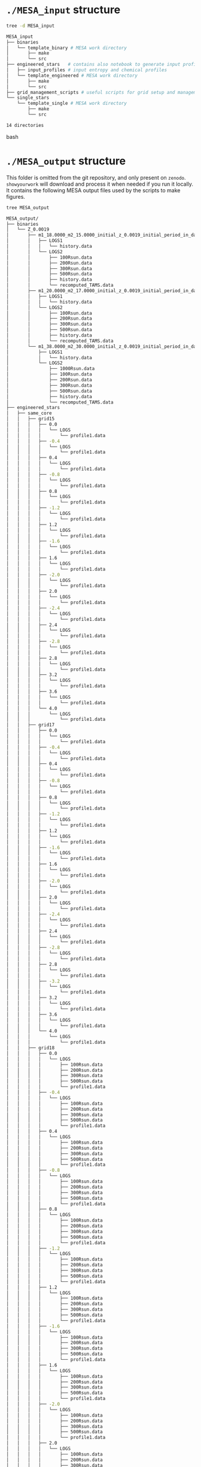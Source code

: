 
* =./MESA_input= structure

#+begin_src bash
tree -d MESA_input

MESA_input
├── binaries
│   └── template_binary # MESA work directory
│       ├── make
│       └── src
├── engineered_stars   # contains also notebook to generate input profiles
│   ├── input_profiles # input entropy and chemical profiles
│   └── template_engineered # MESA work directory
│       ├── make
│       └── src
├── grid_management_scripts # useful scripts for grid setup and management
└── single_stars
    └── template_single # MESA work directory
        ├── make
        └── src

14 directories

#+end_src bash

* =./MESA_output= structure

   This folder is omitted from the git repository, and only present on
   =zenodo=. =showyourwork= will download and process it when needed if
   you run it locally. It contains the following MESA output files
   used by the scripts to make figures.

#+begin_src bash
tree MESA_output

MESA_output/
├── binaries
│   └── Z_0.0019
│       ├── m1_18.0000_m2_15.0000_initial_z_0.0019_initial_period_in_days_1.0000e+02_grid_index_0_1
│       │   ├── LOGS1
│       │   │   └── history.data
│       │   └── LOGS2
│       │       ├── 100Rsun.data
│       │       ├── 200Rsun.data
│       │       ├── 300Rsun.data
│       │       ├── 500Rsun.data
│       │       ├── history.data
│       │       └── recomputed_TAMS.data
│       ├── m1_20.0000_m2_17.0000_initial_z_0.0019_initial_period_in_days_1.0000e+02_grid_index_0_1
│       │   ├── LOGS1
│       │   │   └── history.data
│       │   └── LOGS2
│       │       ├── 100Rsun.data
│       │       ├── 200Rsun.data
│       │       ├── 300Rsun.data
│       │       ├── 500Rsun.data
│       │       ├── history.data
│       │       └── recomputed_TAMS.data
│       └── m1_38.0000_m2_30.0000_initial_z_0.0019_initial_period_in_days_1.0000e+02_grid_index_0_1
│           ├── LOGS1
│           │   └── history.data
│           └── LOGS2
│               ├── 1000Rsun.data
│               ├── 100Rsun.data
│               ├── 200Rsun.data
│               ├── 300Rsun.data
│               ├── 500Rsun.data
│               ├── history.data
│               └── recomputed_TAMS.data
├── engineered_stars
│   ├── same_core
│   │   ├── grid15
│   │   │   ├── 0.0
│   │   │   │   └── LOGS
│   │   │   │       └── profile1.data
│   │   │   ├── -0.4
│   │   │   │   └── LOGS
│   │   │   │       └── profile1.data
│   │   │   ├── 0.4
│   │   │   │   └── LOGS
│   │   │   │       └── profile1.data
│   │   │   ├── -0.8
│   │   │   │   └── LOGS
│   │   │   │       └── profile1.data
│   │   │   ├── 0.8
│   │   │   │   └── LOGS
│   │   │   │       └── profile1.data
│   │   │   ├── -1.2
│   │   │   │   └── LOGS
│   │   │   │       └── profile1.data
│   │   │   ├── 1.2
│   │   │   │   └── LOGS
│   │   │   │       └── profile1.data
│   │   │   ├── -1.6
│   │   │   │   └── LOGS
│   │   │   │       └── profile1.data
│   │   │   ├── 1.6
│   │   │   │   └── LOGS
│   │   │   │       └── profile1.data
│   │   │   ├── -2.0
│   │   │   │   └── LOGS
│   │   │   │       └── profile1.data
│   │   │   ├── 2.0
│   │   │   │   └── LOGS
│   │   │   │       └── profile1.data
│   │   │   ├── -2.4
│   │   │   │   └── LOGS
│   │   │   │       └── profile1.data
│   │   │   ├── 2.4
│   │   │   │   └── LOGS
│   │   │   │       └── profile1.data
│   │   │   ├── -2.8
│   │   │   │   └── LOGS
│   │   │   │       └── profile1.data
│   │   │   ├── 2.8
│   │   │   │   └── LOGS
│   │   │   │       └── profile1.data
│   │   │   ├── 3.2
│   │   │   │   └── LOGS
│   │   │   │       └── profile1.data
│   │   │   ├── 3.6
│   │   │   │   └── LOGS
│   │   │   │       └── profile1.data
│   │   │   └── 4.0
│   │   │       └── LOGS
│   │   │           └── profile1.data
│   │   ├── grid17
│   │   │   ├── 0.0
│   │   │   │   └── LOGS
│   │   │   │       └── profile1.data
│   │   │   ├── -0.4
│   │   │   │   └── LOGS
│   │   │   │       └── profile1.data
│   │   │   ├── 0.4
│   │   │   │   └── LOGS
│   │   │   │       └── profile1.data
│   │   │   ├── -0.8
│   │   │   │   └── LOGS
│   │   │   │       └── profile1.data
│   │   │   ├── 0.8
│   │   │   │   └── LOGS
│   │   │   │       └── profile1.data
│   │   │   ├── -1.2
│   │   │   │   └── LOGS
│   │   │   │       └── profile1.data
│   │   │   ├── 1.2
│   │   │   │   └── LOGS
│   │   │   │       └── profile1.data
│   │   │   ├── -1.6
│   │   │   │   └── LOGS
│   │   │   │       └── profile1.data
│   │   │   ├── 1.6
│   │   │   │   └── LOGS
│   │   │   │       └── profile1.data
│   │   │   ├── -2.0
│   │   │   │   └── LOGS
│   │   │   │       └── profile1.data
│   │   │   ├── 2.0
│   │   │   │   └── LOGS
│   │   │   │       └── profile1.data
│   │   │   ├── -2.4
│   │   │   │   └── LOGS
│   │   │   │       └── profile1.data
│   │   │   ├── 2.4
│   │   │   │   └── LOGS
│   │   │   │       └── profile1.data
│   │   │   ├── -2.8
│   │   │   │   └── LOGS
│   │   │   │       └── profile1.data
│   │   │   ├── 2.8
│   │   │   │   └── LOGS
│   │   │   │       └── profile1.data
│   │   │   ├── -3.2
│   │   │   │   └── LOGS
│   │   │   │       └── profile1.data
│   │   │   ├── 3.2
│   │   │   │   └── LOGS
│   │   │   │       └── profile1.data
│   │   │   ├── 3.6
│   │   │   │   └── LOGS
│   │   │   │       └── profile1.data
│   │   │   └── 4.0
│   │   │       └── LOGS
│   │   │           └── profile1.data
│   │   ├── grid18
│   │   │   ├── 0.0
│   │   │   │   └── LOGS
│   │   │   │       ├── 100Rsun.data
│   │   │   │       ├── 200Rsun.data
│   │   │   │       ├── 300Rsun.data
│   │   │   │       ├── 500Rsun.data
│   │   │   │       └── profile1.data
│   │   │   ├── -0.4
│   │   │   │   └── LOGS
│   │   │   │       ├── 100Rsun.data
│   │   │   │       ├── 200Rsun.data
│   │   │   │       ├── 300Rsun.data
│   │   │   │       ├── 500Rsun.data
│   │   │   │       └── profile1.data
│   │   │   ├── 0.4
│   │   │   │   └── LOGS
│   │   │   │       ├── 100Rsun.data
│   │   │   │       ├── 200Rsun.data
│   │   │   │       ├── 300Rsun.data
│   │   │   │       ├── 500Rsun.data
│   │   │   │       └── profile1.data
│   │   │   ├── -0.8
│   │   │   │   └── LOGS
│   │   │   │       ├── 100Rsun.data
│   │   │   │       ├── 200Rsun.data
│   │   │   │       ├── 300Rsun.data
│   │   │   │       ├── 500Rsun.data
│   │   │   │       └── profile1.data
│   │   │   ├── 0.8
│   │   │   │   └── LOGS
│   │   │   │       ├── 100Rsun.data
│   │   │   │       ├── 200Rsun.data
│   │   │   │       ├── 300Rsun.data
│   │   │   │       ├── 500Rsun.data
│   │   │   │       └── profile1.data
│   │   │   ├── -1.2
│   │   │   │   └── LOGS
│   │   │   │       ├── 100Rsun.data
│   │   │   │       ├── 200Rsun.data
│   │   │   │       ├── 300Rsun.data
│   │   │   │       ├── 500Rsun.data
│   │   │   │       └── profile1.data
│   │   │   ├── 1.2
│   │   │   │   └── LOGS
│   │   │   │       ├── 100Rsun.data
│   │   │   │       ├── 200Rsun.data
│   │   │   │       ├── 300Rsun.data
│   │   │   │       ├── 500Rsun.data
│   │   │   │       └── profile1.data
│   │   │   ├── -1.6
│   │   │   │   └── LOGS
│   │   │   │       ├── 100Rsun.data
│   │   │   │       ├── 200Rsun.data
│   │   │   │       ├── 300Rsun.data
│   │   │   │       ├── 500Rsun.data
│   │   │   │       └── profile1.data
│   │   │   ├── 1.6
│   │   │   │   └── LOGS
│   │   │   │       ├── 100Rsun.data
│   │   │   │       ├── 200Rsun.data
│   │   │   │       ├── 300Rsun.data
│   │   │   │       ├── 500Rsun.data
│   │   │   │       └── profile1.data
│   │   │   ├── -2.0
│   │   │   │   └── LOGS
│   │   │   │       ├── 100Rsun.data
│   │   │   │       ├── 200Rsun.data
│   │   │   │       ├── 300Rsun.data
│   │   │   │       ├── 500Rsun.data
│   │   │   │       └── profile1.data
│   │   │   ├── 2.0
│   │   │   │   └── LOGS
│   │   │   │       ├── 100Rsun.data
│   │   │   │       ├── 200Rsun.data
│   │   │   │       ├── 300Rsun.data
│   │   │   │       ├── 500Rsun.data
│   │   │   │       └── profile1.data
│   │   │   ├── -2.4
│   │   │   │   └── LOGS
│   │   │   │       ├── 100Rsun.data
│   │   │   │       ├── 200Rsun.data
│   │   │   │       ├── 300Rsun.data
│   │   │   │       ├── 500Rsun.data
│   │   │   │       └── profile1.data
│   │   │   ├── 2.4
│   │   │   │   └── LOGS
│   │   │   │       ├── 100Rsun.data
│   │   │   │       ├── 200Rsun.data
│   │   │   │       ├── 300Rsun.data
│   │   │   │       ├── 500Rsun.data
│   │   │   │       └── profile1.data
│   │   │   ├── -2.8
│   │   │   │   └── LOGS
│   │   │   │       ├── 100Rsun.data
│   │   │   │       ├── 200Rsun.data
│   │   │   │       ├── 300Rsun.data
│   │   │   │       ├── 500Rsun.data
│   │   │   │       └── profile1.data
│   │   │   ├── 2.8
│   │   │   │   └── LOGS
│   │   │   │       ├── 100Rsun.data
│   │   │   │       ├── 200Rsun.data
│   │   │   │       ├── 300Rsun.data
│   │   │   │       ├── 500Rsun.data
│   │   │   │       └── profile1.data
│   │   │   ├── -3.2
│   │   │   │   └── LOGS
│   │   │   │       ├── 100Rsun.data
│   │   │   │       ├── 200Rsun.data
│   │   │   │       ├── 300Rsun.data
│   │   │   │       ├── 500Rsun.data
│   │   │   │       └── profile1.data
│   │   │   ├── 3.2
│   │   │   │   └── LOGS
│   │   │   │       ├── 100Rsun.data
│   │   │   │       ├── 200Rsun.data
│   │   │   │       ├── 300Rsun.data
│   │   │   │       ├── 500Rsun.data
│   │   │   │       └── profile1.data
│   │   │   ├── -3.6
│   │   │   │   └── LOGS
│   │   │   │       ├── 100Rsun.data
│   │   │   │       ├── 200Rsun.data
│   │   │   │       ├── 300Rsun.data
│   │   │   │       ├── 500Rsun.data
│   │   │   │       └── profile1.data
│   │   │   ├── 3.6
│   │   │   │   └── LOGS
│   │   │   │       ├── 100Rsun.data
│   │   │   │       ├── 200Rsun.data
│   │   │   │       ├── 300Rsun.data
│   │   │   │       ├── 500Rsun.data
│   │   │   │       └── profile1.data
│   │   │   └── 4.0
│   │   │       └── LOGS
│   │   │           ├── 100Rsun.data
│   │   │           ├── 200Rsun.data
│   │   │           ├── 300Rsun.data
│   │   │           ├── 500Rsun.data
│   │   │           └── profile1.data
│   │   ├── grid20
│   │   │   ├── 0.0
│   │   │   │   └── LOGS
│   │   │   │       ├── 100Rsun.data
│   │   │   │       ├── 200Rsun.data
│   │   │   │       ├── 300Rsun.data
│   │   │   │       ├── 500Rsun.data
│   │   │   │       └── profile1.data
│   │   │   ├── -0.4
│   │   │   │   └── LOGS
│   │   │   │       ├── 100Rsun.data
│   │   │   │       ├── 200Rsun.data
│   │   │   │       ├── 300Rsun.data
│   │   │   │       ├── 500Rsun.data
│   │   │   │       └── profile1.data
│   │   │   ├── 0.4
│   │   │   │   └── LOGS
│   │   │   │       ├── 100Rsun.data
│   │   │   │       ├── 200Rsun.data
│   │   │   │       ├── 300Rsun.data
│   │   │   │       ├── 500Rsun.data
│   │   │   │       └── profile1.data
│   │   │   ├── -0.8
│   │   │   │   └── LOGS
│   │   │   │       ├── 100Rsun.data
│   │   │   │       ├── 200Rsun.data
│   │   │   │       ├── 300Rsun.data
│   │   │   │       ├── 500Rsun.data
│   │   │   │       └── profile1.data
│   │   │   ├── 0.8
│   │   │   │   └── LOGS
│   │   │   │       ├── 100Rsun.data
│   │   │   │       ├── 200Rsun.data
│   │   │   │       ├── 300Rsun.data
│   │   │   │       ├── 500Rsun.data
│   │   │   │       └── profile1.data
│   │   │   ├── -1.2
│   │   │   │   └── LOGS
│   │   │   │       ├── 100Rsun.data
│   │   │   │       ├── 200Rsun.data
│   │   │   │       ├── 300Rsun.data
│   │   │   │       ├── 500Rsun.data
│   │   │   │       └── profile1.data
│   │   │   ├── 1.2
│   │   │   │   └── LOGS
│   │   │   │       ├── 100Rsun.data
│   │   │   │       ├── 200Rsun.data
│   │   │   │       ├── 300Rsun.data
│   │   │   │       ├── 500Rsun.data
│   │   │   │       └── profile1.data
│   │   │   ├── -1.6
│   │   │   │   └── LOGS
│   │   │   │       ├── 100Rsun.data
│   │   │   │       ├── 200Rsun.data
│   │   │   │       ├── 300Rsun.data
│   │   │   │       ├── 500Rsun.data
│   │   │   │       └── profile1.data
│   │   │   ├── 1.6
│   │   │   │   └── LOGS
│   │   │   │       ├── 100Rsun.data
│   │   │   │       ├── 200Rsun.data
│   │   │   │       ├── 300Rsun.data
│   │   │   │       ├── 500Rsun.data
│   │   │   │       └── profile1.data
│   │   │   ├── -2.0
│   │   │   │   └── LOGS
│   │   │   │       ├── 100Rsun.data
│   │   │   │       ├── 200Rsun.data
│   │   │   │       ├── 300Rsun.data
│   │   │   │       ├── 500Rsun.data
│   │   │   │       └── profile1.data
│   │   │   ├── 2.0
│   │   │   │   └── LOGS
│   │   │   │       ├── 100Rsun.data
│   │   │   │       ├── 200Rsun.data
│   │   │   │       ├── 300Rsun.data
│   │   │   │       ├── 500Rsun.data
│   │   │   │       └── profile1.data
│   │   │   ├── -2.4
│   │   │   │   └── LOGS
│   │   │   │       ├── 100Rsun.data
│   │   │   │       ├── 200Rsun.data
│   │   │   │       ├── 300Rsun.data
│   │   │   │       ├── 500Rsun.data
│   │   │   │       └── profile1.data
│   │   │   ├── 2.4
│   │   │   │   └── LOGS
│   │   │   │       ├── 100Rsun.data
│   │   │   │       ├── 200Rsun.data
│   │   │   │       ├── 300Rsun.data
│   │   │   │       ├── 500Rsun.data
│   │   │   │       └── profile1.data
│   │   │   ├── -2.8
│   │   │   │   └── LOGS
│   │   │   │       ├── 100Rsun.data
│   │   │   │       ├── 200Rsun.data
│   │   │   │       ├── 300Rsun.data
│   │   │   │       ├── 500Rsun.data
│   │   │   │       └── profile1.data
│   │   │   ├── 2.8
│   │   │   │   └── LOGS
│   │   │   │       ├── 100Rsun.data
│   │   │   │       ├── 200Rsun.data
│   │   │   │       ├── 300Rsun.data
│   │   │   │       ├── 500Rsun.data
│   │   │   │       └── profile1.data
│   │   │   ├── -3.2
│   │   │   │   └── LOGS
│   │   │   │       ├── 100Rsun.data
│   │   │   │       ├── 200Rsun.data
│   │   │   │       ├── 300Rsun.data
│   │   │   │       ├── 500Rsun.data
│   │   │   │       └── profile1.data
│   │   │   ├── 3.2
│   │   │   │   └── LOGS
│   │   │   │       ├── 100Rsun.data
│   │   │   │       ├── 200Rsun.data
│   │   │   │       ├── 300Rsun.data
│   │   │   │       ├── 500Rsun.data
│   │   │   │       └── profile1.data
│   │   │   ├── -3.6
│   │   │   │   └── LOGS
│   │   │   │       ├── 100Rsun.data
│   │   │   │       ├── 200Rsun.data
│   │   │   │       ├── 300Rsun.data
│   │   │   │       ├── 500Rsun.data
│   │   │   │       └── profile1.data
│   │   │   ├── 3.6
│   │   │   │   └── LOGS
│   │   │   │       ├── 100Rsun.data
│   │   │   │       ├── 200Rsun.data
│   │   │   │       ├── 300Rsun.data
│   │   │   │       ├── 500Rsun.data
│   │   │   │       └── profile1.data
│   │   │   ├── -4.0
│   │   │   │   └── LOGS
│   │   │   │       ├── 100Rsun.data
│   │   │   │       ├── 200Rsun.data
│   │   │   │       ├── 300Rsun.data
│   │   │   │       ├── 500Rsun.data
│   │   │   │       └── profile1.data
│   │   │   └── 4.0
│   │   │       └── LOGS
│   │   │           ├── 100Rsun.data
│   │   │           ├── 200Rsun.data
│   │   │           ├── 300Rsun.data
│   │   │           ├── 500Rsun.data
│   │   │           └── profile1.data
│   │   ├── grid30
│   │   │   ├── 0.0
│   │   │   │   └── LOGS
│   │   │   │       ├── 500Rsun.data
│   │   │   │       └── profile1.data
│   │   │   ├── -0.4
│   │   │   │   └── LOGS
│   │   │   │       ├── 500Rsun.data
│   │   │   │       └── profile1.data
│   │   │   ├── 0.4
│   │   │   │   └── LOGS
│   │   │   │       ├── 500Rsun.data
│   │   │   │       └── profile1.data
│   │   │   ├── -0.8
│   │   │   │   └── LOGS
│   │   │   │       ├── 500Rsun.data
│   │   │   │       └── profile1.data
│   │   │   ├── 0.8
│   │   │   │   └── LOGS
│   │   │   │       ├── 500Rsun.data
│   │   │   │       └── profile1.data
│   │   │   ├── -1.2
│   │   │   │   └── LOGS
│   │   │   │       ├── 500Rsun.data
│   │   │   │       └── profile1.data
│   │   │   ├── 1.2
│   │   │   │   └── LOGS
│   │   │   │       ├── 500Rsun.data
│   │   │   │       └── profile1.data
│   │   │   ├── -1.6
│   │   │   │   └── LOGS
│   │   │   │       ├── 500Rsun.data
│   │   │   │       └── profile1.data
│   │   │   ├── 1.6
│   │   │   │   └── LOGS
│   │   │   │       ├── 500Rsun.data
│   │   │   │       └── profile1.data
│   │   │   ├── -2.0
│   │   │   │   └── LOGS
│   │   │   │       ├── 500Rsun.data
│   │   │   │       └── profile1.data
│   │   │   ├── 2.0
│   │   │   │   └── LOGS
│   │   │   │       ├── 500Rsun.data
│   │   │   │       └── profile1.data
│   │   │   ├── -2.4
│   │   │   │   └── LOGS
│   │   │   │       ├── 500Rsun.data
│   │   │   │       └── profile1.data
│   │   │   ├── 2.4
│   │   │   │   └── LOGS
│   │   │   │       ├── 500Rsun.data
│   │   │   │       └── profile1.data
│   │   │   ├── -2.8
│   │   │   │   └── LOGS
│   │   │   │       ├── 500Rsun.data
│   │   │   │       └── profile1.data
│   │   │   ├── 2.8
│   │   │   │   └── LOGS
│   │   │   │       ├── 500Rsun.data
│   │   │   │       └── profile1.data
│   │   │   ├── -3.2
│   │   │   │   └── LOGS
│   │   │   │       ├── 500Rsun.data
│   │   │   │       └── profile1.data
│   │   │   ├── 3.2
│   │   │   │   └── LOGS
│   │   │   │       ├── 500Rsun.data
│   │   │   │       └── profile1.data
│   │   │   ├── -3.6
│   │   │   │   └── LOGS
│   │   │   │       ├── 500Rsun.data
│   │   │   │       └── profile1.data
│   │   │   ├── 3.6
│   │   │   │   └── LOGS
│   │   │   │       ├── 500Rsun.data
│   │   │   │       └── profile1.data
│   │   │   ├── -4.0
│   │   │   │   └── LOGS
│   │   │   │       ├── 500Rsun.data
│   │   │   │       └── profile1.data
│   │   │   └── 4.0
│   │   │       └── LOGS
│   │   │           ├── 500Rsun.data
│   │   │           └── profile1.data
│   │   └── grid36
│   │       ├── 0.0
│   │       │   └── LOGS
│   │       │       ├── 1000Rsun.data
│   │       │       ├── 100Rsun.data
│   │       │       ├── 200Rsun.data
│   │       │       ├── 300Rsun.data
│   │       │       ├── 500Rsun.data
│   │       │       └── profile1.data
│   │       ├── -0.4
│   │       │   └── LOGS
│   │       │       ├── 1000Rsun.data
│   │       │       ├── 100Rsun.data
│   │       │       ├── 200Rsun.data
│   │       │       ├── 300Rsun.data
│   │       │       ├── 500Rsun.data
│   │       │       └── profile1.data
│   │       ├── 0.4
│   │       │   └── LOGS
│   │       │       ├── 1000Rsun.data
│   │       │       ├── 100Rsun.data
│   │       │       ├── 200Rsun.data
│   │       │       ├── 300Rsun.data
│   │       │       ├── 500Rsun.data
│   │       │       └── profile1.data
│   │       ├── -0.8
│   │       │   └── LOGS
│   │       │       ├── 1000Rsun.data
│   │       │       ├── 100Rsun.data
│   │       │       ├── 200Rsun.data
│   │       │       ├── 300Rsun.data
│   │       │       ├── 500Rsun.data
│   │       │       └── profile1.data
│   │       ├── 0.8
│   │       │   └── LOGS
│   │       │       ├── 1000Rsun.data
│   │       │       ├── 100Rsun.data
│   │       │       ├── 200Rsun.data
│   │       │       ├── 300Rsun.data
│   │       │       ├── 500Rsun.data
│   │       │       └── profile1.data
│   │       ├── -1.2
│   │       │   └── LOGS
│   │       │       ├── 1000Rsun.data
│   │       │       ├── 100Rsun.data
│   │       │       ├── 200Rsun.data
│   │       │       ├── 300Rsun.data
│   │       │       ├── 500Rsun.data
│   │       │       └── profile1.data
│   │       ├── 1.2
│   │       │   └── LOGS
│   │       │       ├── 1000Rsun.data
│   │       │       ├── 100Rsun.data
│   │       │       ├── 200Rsun.data
│   │       │       ├── 300Rsun.data
│   │       │       ├── 500Rsun.data
│   │       │       └── profile1.data
│   │       ├── -1.6
│   │       │   └── LOGS
│   │       │       ├── 1000Rsun.data
│   │       │       ├── 100Rsun.data
│   │       │       ├── 200Rsun.data
│   │       │       ├── 300Rsun.data
│   │       │       ├── 500Rsun.data
│   │       │       └── profile1.data
│   │       ├── 1.6
│   │       │   └── LOGS
│   │       │       ├── 1000Rsun.data
│   │       │       ├── 100Rsun.data
│   │       │       ├── 200Rsun.data
│   │       │       ├── 300Rsun.data
│   │       │       ├── 500Rsun.data
│   │       │       └── profile1.data
│   │       ├── -2.0
│   │       │   └── LOGS
│   │       │       ├── 1000Rsun.data
│   │       │       ├── 100Rsun.data
│   │       │       ├── 200Rsun.data
│   │       │       ├── 300Rsun.data
│   │       │       ├── 500Rsun.data
│   │       │       └── profile1.data
│   │       ├── 2.0
│   │       │   └── LOGS
│   │       │       ├── 1000Rsun.data
│   │       │       ├── 100Rsun.data
│   │       │       ├── 200Rsun.data
│   │       │       ├── 300Rsun.data
│   │       │       ├── 500Rsun.data
│   │       │       └── profile1.data
│   │       ├── -2.4
│   │       │   └── LOGS
│   │       │       ├── 1000Rsun.data
│   │       │       ├── 100Rsun.data
│   │       │       ├── 200Rsun.data
│   │       │       ├── 300Rsun.data
│   │       │       ├── 500Rsun.data
│   │       │       └── profile1.data
│   │       ├── 2.4
│   │       │   └── LOGS
│   │       │       ├── 1000Rsun.data
│   │       │       ├── 100Rsun.data
│   │       │       ├── 200Rsun.data
│   │       │       ├── 300Rsun.data
│   │       │       ├── 500Rsun.data
│   │       │       └── profile1.data
│   │       ├── -2.8
│   │       │   └── LOGS
│   │       │       ├── 1000Rsun.data
│   │       │       ├── 100Rsun.data
│   │       │       ├── 200Rsun.data
│   │       │       ├── 300Rsun.data
│   │       │       ├── 500Rsun.data
│   │       │       └── profile1.data
│   │       ├── 2.8
│   │       │   └── LOGS
│   │       │       ├── 1000Rsun.data
│   │       │       ├── 100Rsun.data
│   │       │       ├── 200Rsun.data
│   │       │       ├── 300Rsun.data
│   │       │       ├── 500Rsun.data
│   │       │       └── profile1.data
│   │       ├── -3.2
│   │       │   └── LOGS
│   │       │       ├── 1000Rsun.data
│   │       │       ├── 100Rsun.data
│   │       │       ├── 200Rsun.data
│   │       │       ├── 300Rsun.data
│   │       │       ├── 500Rsun.data
│   │       │       └── profile1.data
│   │       ├── 3.2
│   │       │   └── LOGS
│   │       │       ├── 1000Rsun.data
│   │       │       ├── 100Rsun.data
│   │       │       ├── 200Rsun.data
│   │       │       ├── 300Rsun.data
│   │       │       ├── 500Rsun.data
│   │       │       └── profile1.data
│   │       ├── -3.6
│   │       │   └── LOGS
│   │       │       ├── 1000Rsun.data
│   │       │       ├── 100Rsun.data
│   │       │       ├── 200Rsun.data
│   │       │       ├── 300Rsun.data
│   │       │       ├── 500Rsun.data
│   │       │       └── profile1.data
│   │       ├── 3.6
│   │       │   └── LOGS
│   │       │       ├── 1000Rsun.data
│   │       │       ├── 100Rsun.data
│   │       │       ├── 200Rsun.data
│   │       │       ├── 300Rsun.data
│   │       │       ├── 500Rsun.data
│   │       │       └── profile1.data
│   │       ├── -4.0
│   │       │   └── LOGS
│   │       │       ├── 1000Rsun.data
│   │       │       ├── 100Rsun.data
│   │       │       ├── 200Rsun.data
│   │       │       ├── 300Rsun.data
│   │       │       ├── 500Rsun.data
│   │       │       └── profile1.data
│   │       └── 4.0
│   │           └── LOGS
│   │               ├── 1000Rsun.data
│   │               ├── 100Rsun.data
│   │               ├── 200Rsun.data
│   │               ├── 300Rsun.data
│   │               ├── 500Rsun.data
│   │               └── profile1.data
│   └── TAMS_models
│       ├── 15_rot0_to_TAMS
│       │   └── LOGS
│       │       └── TAMS.data
│       ├── 17_rot0_to_TAMS
│       │   └── LOGS
│       │       └── TAMS.data
│       ├── 18_rot0_to_TAMS
│       │   └── LOGS
│       │       └── TAMS.data
│       ├── 20_rot0_to_TAMS
│       │   └── LOGS
│       │       └── TAMS.data
│       ├── 30_rot0_to_TAMS
│       │   └── LOGS
│       │       └── TAMS.data
│       └── 36_rot0_to_TAMS
│           └── LOGS
│               └── TAMS.data
└── single_stars
    └── Z_0.0019
        ├── 18_rot0.0
        │   └── LOGS
        │       ├── 100Rsun.data
        │       ├── 200Rsun.data
        │       ├── 300Rsun.data
        │       ├── 500Rsun.data
        │       └── history.data
        ├── 20_rot0.0
        │   └── LOGS
        │       ├── 100Rsun.data
        │       ├── 200Rsun.data
        │       ├── 300Rsun.data
        │       ├── 500Rsun.data
        │       └── history.data
        ├── 30_rot0.0
        │   └── LOGS
        │       └── 500Rsun.data
        ├── 30_rot0.1
        │   └── LOGS
        │       └── 500Rsun.data
        ├── 30_rot0.2
        │   └── LOGS
        │       └── 500Rsun.data
        ├── 30_rot0.3
        │   └── LOGS
        │       └── 500Rsun.data
        ├── 30_rot0.4
        │   └── LOGS
        │       └── 500Rsun.data
        ├── 30_rot0.5
        │   └── LOGS
        │       └── 500Rsun.data
        ├── 30_rot0.6
        │   └── LOGS
        │       └── 500Rsun.data
        ├── 30_rot0.7
        │   └── LOGS
        │       └── 500Rsun.data
        ├── 30_rot0.8
        │   └── LOGS
        │       └── 500Rsun.data
        ├── 30_rot0.9
        │   └── LOGS
        │       └── 500Rsun.data
        └── 36_rot0.0
            └── LOGS
                ├── 1000Rsun.data
                ├── 100Rsun.data
                ├── 200Rsun.data
                ├── 300Rsun.data
                ├── 500Rsun.data
                └── history.data

300 directories, 464 files
#+end_src
